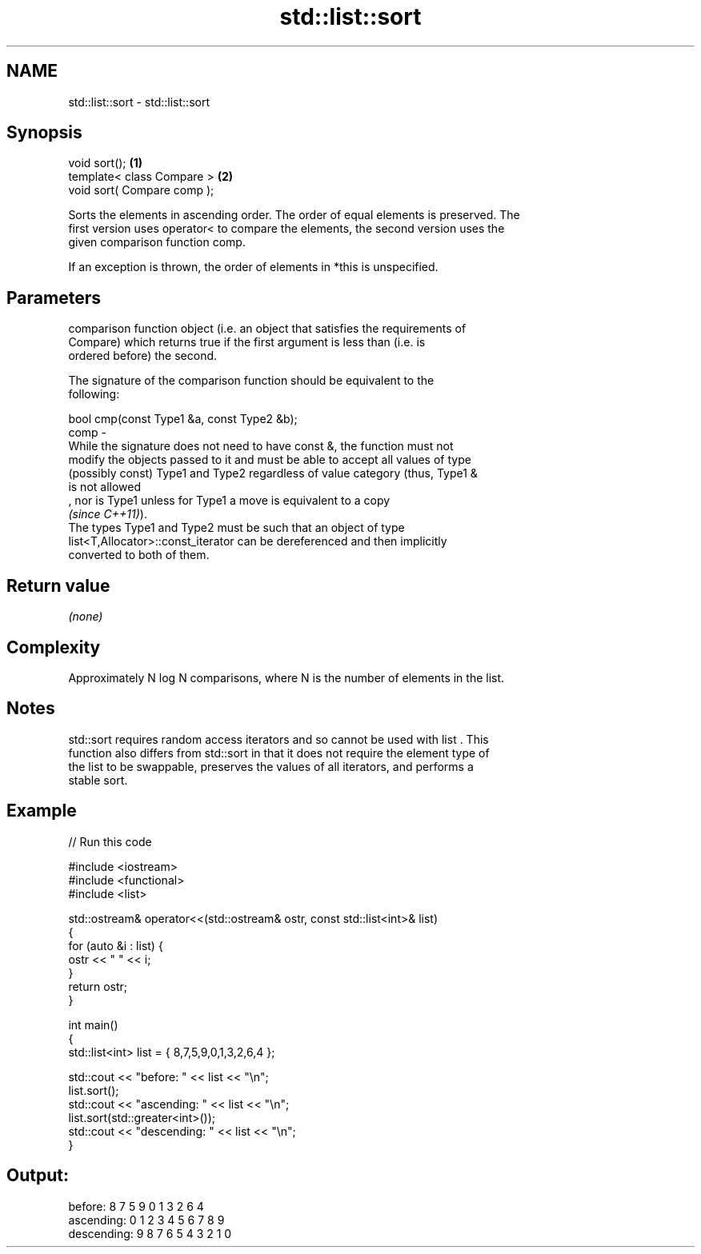 .TH std::list::sort 3 "2021.11.17" "http://cppreference.com" "C++ Standard Libary"
.SH NAME
std::list::sort \- std::list::sort

.SH Synopsis
   void sort();               \fB(1)\fP
   template< class Compare >  \fB(2)\fP
   void sort( Compare comp );

   Sorts the elements in ascending order. The order of equal elements is preserved. The
   first version uses operator< to compare the elements, the second version uses the
   given comparison function comp.

   If an exception is thrown, the order of elements in *this is unspecified.

.SH Parameters

          comparison function object (i.e. an object that satisfies the requirements of
          Compare) which returns true if the first argument is less than (i.e. is
          ordered before) the second.

          The signature of the comparison function should be equivalent to the
          following:

           bool cmp(const Type1 &a, const Type2 &b);
   comp -
          While the signature does not need to have const &, the function must not
          modify the objects passed to it and must be able to accept all values of type
          (possibly const) Type1 and Type2 regardless of value category (thus, Type1 &
          is not allowed
          , nor is Type1 unless for Type1 a move is equivalent to a copy
          \fI(since C++11)\fP).
          The types Type1 and Type2 must be such that an object of type
          list<T,Allocator>::const_iterator can be dereferenced and then implicitly
          converted to both of them.

.SH Return value

   \fI(none)\fP

.SH Complexity

   Approximately N log N comparisons, where N is the number of elements in the list.

.SH Notes

   std::sort requires random access iterators and so cannot be used with list . This
   function also differs from std::sort in that it does not require the element type of
   the list to be swappable, preserves the values of all iterators, and performs a
   stable sort.

.SH Example


// Run this code

 #include <iostream>
 #include <functional>
 #include <list>

 std::ostream& operator<<(std::ostream& ostr, const std::list<int>& list)
 {
     for (auto &i : list) {
         ostr << " " << i;
     }
     return ostr;
 }

 int main()
 {
     std::list<int> list = { 8,7,5,9,0,1,3,2,6,4 };

     std::cout << "before:     " << list << "\\n";
     list.sort();
     std::cout << "ascending:  " << list << "\\n";
     list.sort(std::greater<int>());
     std::cout << "descending: " << list << "\\n";
 }

.SH Output:

 before:      8 7 5 9 0 1 3 2 6 4
 ascending:   0 1 2 3 4 5 6 7 8 9
 descending:  9 8 7 6 5 4 3 2 1 0
